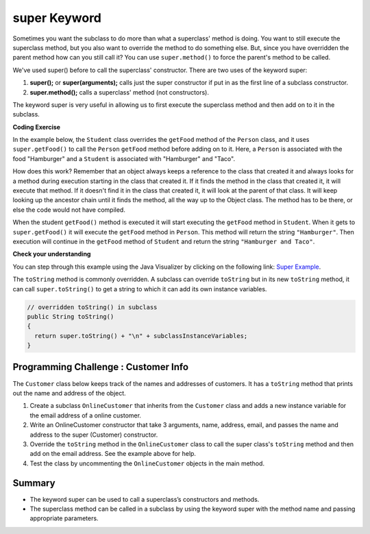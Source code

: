 .. qnum::
   :prefix: 9-4-
   :start: 1


.. |CodingEx| image:: ../../_static/codingExercise.png
    :width: 30px
    :align: middle
    :alt: coding exercise


.. |Exercise| image:: ../../_static/exercise.png
    :width: 35
    :align: middle
    :alt: exercise


.. |Groupwork| image:: ../../_static/groupwork.png
    :width: 35
    :align: middle
    :alt: groupwork

.. raw:: html

   <div class="unit-time">
     <svg xmlns="http://www.w3.org/2000/svg"
          width="16"
          height="16"
          fill="currentColor"
          class="bi
          bi-clock"
          viewBox="0 0 16 16">
       <path d="M8 3.5a.5.5 0 0 0-1 0V9a.5.5 0 0 0 .252.434l3.5 2a.5.5 0 0 0 .496-.868L8 8.71V3.5z"/>
       <path d="M8 16A8 8 0 1 0 8 0a8 8 0 0 0 0 16zm7-8A7 7 0 1 1 1 8a7 7 0 0 1 14 0z"/>
     </svg> Time estimate: 45 min.
   </div>

super Keyword
============================================

Sometimes you want the subclass to do more than what a superclass' method is doing.  You want to still execute the superclass method, but you also want to override the method to do something else.  But, since you have overridden the parent method how can you still call it?  You can use ``super.method()`` to force the parent's method to be called.

We've used super() before to call the superclass' constructor. There are two uses of the keyword super:

1. **super();** or **super(arguments);** calls just the super constructor if put in as the first line of a subclass constructor.
2. **super.method();** calls a superclass' method (not constructors).

The keyword super is very useful in allowing us to first execute the superclass method and then add on to it in the subclass.

|CodingEx| **Coding Exercise**

In the example below, the ``Student`` class overrides the ``getFood`` method of the ``Person`` class, and it uses ``super.getFood()`` to call the ``Person`` ``getFood`` method before adding on to it. Here, a ``Person`` is associated with the food "Hamburger" and a ``Student`` is associated with "Hamburger" and "Taco".

.. activecode:: SuperEx
   :language: java
   :autograde: unittest

   Add another subclass called Vegan that inherits from the Student class. Add a Vegan contructor that takes a name as an argument and passes it to the super constructor. Override the getFood() method in Vegan to call the superclass getFood() but add a "No " in front of it and then say "but " and add a vegan food. Change Javier to a Vegan object in main() and try it out!
   ~~~~
   public class Person
   {
       private String name = null;

       public Person(String theName)
       {
           name = theName;
       }

       public String getFood()
       {
           return "Hamburger";
       }

       public static void main(String[] args)
       {
           Person p = new Student("Javier");
           System.out.println(p.getFood());
       }
   }

   class Student extends Person
   {
       private int id;
       private static int nextId = 0;

       public Student(String theName)
       {
           super(theName);
           id = nextId;
           nextId++;
       }

       public String getFood()
       {
           String output = super.getFood();
           return output + " and Pizza";
       }

       public int getId()
       {
           return this.id;
       }

       public void setId(int theId)
       {
           this.id = theId;
       }
   }

      ====
      import static org.junit.Assert.*;

      import org.junit.*;

      import java.io.*;

      public class RunestoneTests extends CodeTestHelper
      {
          public RunestoneTests()
          {
              super("Person");
          }

          @Test
          public void testMain() throws IOException
          {
              String output = getMethodOutput("main");

              String expect = "No Hamburger and Pizza but * \n";

              boolean passed = getResults(expect, output, "Expected output from main");
              assertTrue(passed);
          }

          @Test
          public void test1()
          {
              String target = "No \" + super.getFood()";
              boolean passed =
                      checkCodeContains("\"No \" + super.getFood() called in Vegan class", target);
              assertTrue(passed);
          }
      }

How does this work?  Remember that an object always keeps a reference to the class that created it and always looks for a method during execution starting in the class that created it.  If it finds the method in the class that created it, it will execute that method.  If it doesn't find it in the class that created it, it will look at the parent of that class.  It will keep looking up the ancestor chain until it finds the method, all the way up to the Object class.  The method has to be there, or else the code would not have compiled.

When the student ``getFood()`` method is executed it will start executing the ``getFood`` method in ``Student``.  When it gets to ``super.getFood()`` it will execute the ``getFood`` method in ``Person``.  This method will return the string ``"Hamburger"``.  Then execution will continue in the ``getFood`` method of ``Student`` and  return the string ``"Hamburger and Taco"``.

|Exercise| **Check your understanding**

.. mchoice:: qoo_6s
   :practice: T
   :answer_a: AB
   :answer_b: ABDC
   :answer_c: ABCD
   :answer_d: ABC
   :answer_e: Nothing is printed.
   :correct: b
   :feedback_a: This would be true if the object was created of type Base using new Base. But the object is really a Derived object. So all methods are looked for starting with the Derived class.
   :feedback_b: Even though b is declared as type Base it is created as an object of the Derived class, so all methods to it will be resolved starting with the Derived class. So the methodOne() in Derived will be called. This method first calls super.methodOne so this will invoke the method in the superclass (which is Base). So next the methodOne in Base will execute. This prints the letter "A" and invokes this.methodTwo(). Since b is really a Derived object, we check there first to see if it has a methodTwo. It does, so execution continues in Derived's methodTwo. This method invokes super.methodTwo. So this will invoke the method in the super class (Base) named methodTwo. This method prints the letter "B" and then returns. Next the execution returns from the call to the super.methodTwo and prints the letter "D". We return to the Base class methodOne and return from that to the Derived class methodOne and print the letter "C".
   :feedback_c: After the call to methodOne in the super class printing "A", the code continues with the implicit this.methodTwo which resolves from the current object's class which is Derived. methodTwo in the Derived class is executed which then calls super.methodTwo which invokes printin "B" from methodTwo in the Base class. Then the "D" in the Derive methodTwo is printed. Finally the program returns to methodOne in the Derived class are prints "C".
   :feedback_d: The call to methodTwo in super.methodOne is to this.methodTwo which is the method from the Derived class. Consequently the "D" is also printed.
   :feedback_e: Remember that it will first look for a method in its own class.

   Given the following class declarations, and assuming that the following declaration appears in a client program: ``Base b = new Derived();``, what is the result of the call ``b.methodOne();``?

   .. code-block:: java

     public class Base
     {
         public void methodOne()
         {
             System.out.print("A");
             methodTwo();
         }

         public void methodTwo()
         {
             System.out.print("B");
         }
     }

     public class Derived extends Base
     {
         public void methodOne()
         {
             super.methodOne();
             System.out.print("C");
         }

         public void methodTwo()
         {
             super.methodTwo();
             System.out.print("D");
         }
     }

You can step through this example using the Java Visualizer by clicking on the following link: `Super Example <http://cscircles.cemc.uwaterloo.ca/java_visualize/#code=public+class+Base%0A%7B%0A+++public+void+methodOne()%0A+++%7B%0A+++++System.out.print(%22A%22)%3B%0A+++++methodTwo()%3B%0A+++%7D%0A%0A+++public+void+methodTwo()%0A+++%7B%0A+++++System.out.print(%22B%22)%3B%0A+++%7D%0A+++%0A+++public+static+void+main(String%5B%5D+args)%0A+++%7B%0A++++++Base+b+%3D+new+Derived()%3B%0A++++++b.methodOne()%3B%0A+++%7D%0A%7D%0A%0Aclass+Derived+extends+Base%0A%7B%0A+++public+void+methodOne()%0A+++%7B%0A++++++super.methodOne()%3B%0A++++++System.out.print(%22C%22)%3B%0A+++%7D%0A%0A+++public+void+methodTwo()%0A+++%7B%0A+++++super.methodTwo()%3B%0A+++++System.out.print(%22D%22)%3B%0A+++%7D%0A%7D&mode=display&curInstr=10>`_.

The ``toString`` method is commonly overridden. A subclass can override
``toString`` but in its new ``toString`` method, it can call
``super.toString()`` to get a string to which it can add its own instance
variables.

.. code-block:: java

   // overridden toString() in subclass
   public String toString()
   {
     return super.toString() + "\n" + subclassInstanceVariables;
   }

|Groupwork| Programming Challenge : Customer Info
-------------------------------------------------

The ``Customer`` class below keeps track of the names and addresses of customers. It has a ``toString`` method that prints out the name and address of the object.

1. Create a subclass ``OnlineCustomer`` that inherits from the ``Customer`` class and adds a new instance variable for the email address of a online customer.

2. Write an OnlineCustomer constructor that take 3 arguments, name, address, email, and passes the name and address to the super (Customer) constructor.

3. Override the ``toString`` method in the ``OnlineCustomer`` class to call the super class's ``toString`` method and then add on the email address. See the example above for help.

4. Test the class by uncommenting the ``OnlineCustomer`` objects in the main method.

.. activecode:: challenge-9-4-Customer-super
   :language: java
   :autograde: unittest

   Complete the OnlineCustomer class below to inherit from Customer and add an email address, a constructor, and override the toString() method.
   ~~~~
   public class Customer
   {
       private String name;
       private String address;

       public Customer(String n, String a)
       {
           name = n;
           address = a;
       }

       public String toString()
       {
           return "Name: " + name + "\nAddress: " + address;
       }

       public static void main(String[] args)
       {
           Customer c = new Customer("Fran Santiago", "123 Main St., Anytown, USA");
           System.out.println(c);

           // Uncomment these to test OnlineCustomer
           // OnlineCustomer c2 = new OnlineCustomer("Jasper Smith", "456 High St.,
           // Anytown, USA", "jsmith456@gmail.com");
           // System.out.println(c2);
       }
   }

   // Complete the OnlineCustomer class to inherit from Customer
   // It should have an email attribute,
   // a constructor with 3 arguments (name, address, email) that uses the super
   // constructor,
   // and an overridden toString() method that calls the super toString() method
   //  and then prints "\nEmail:" and the email variable.
   class OnlineCustomer {}

    ====
    import static org.junit.Assert.*;

    import org.junit.*;

    import java.io.*;

    public class RunestoneTests extends CodeTestHelper
    {

        @Test
        public void testMain() throws IOException
        {
            String output = getMethodOutput("main");
            String expect =
                    "Name: Fran Santiago\n"
                            + "Address: 123 Main St., Anytown, USA\n"
                            + "Name: Jasper Smith\n"
                            + "Address: 456 High St., Anytown, USA\n"
                            + "Email: jsmith456@gmail.com";
            boolean passed = getResults(expect, output, "Expected output from main");
            assertTrue(passed);
        }

        @Test
        public void containsExtends()
        {
            String target = "OnlineCustomer extends Customer";
            boolean passed = checkCodeContains(target);
            assertTrue(passed);
        }

        @Test
        public void test1()
        {
            String code = getCode();
            String target = "public String toString()";

            int num = countOccurencesRegex(code, target);
            boolean passed = (num == 2);

            getResults("2", "" + num, "2 toString methods", passed);
            assertTrue(passed);
        }

        @Test
        public void containsSuper()
        {
            String target = "super(";
            boolean passed = checkCodeContains(target);
            assertTrue(passed);
        }
    }

Summary
--------

- The keyword super can be used to call a superclass’s constructors and methods.

- The superclass method can be called in a subclass by using the keyword super with the method name and passing appropriate parameters.
